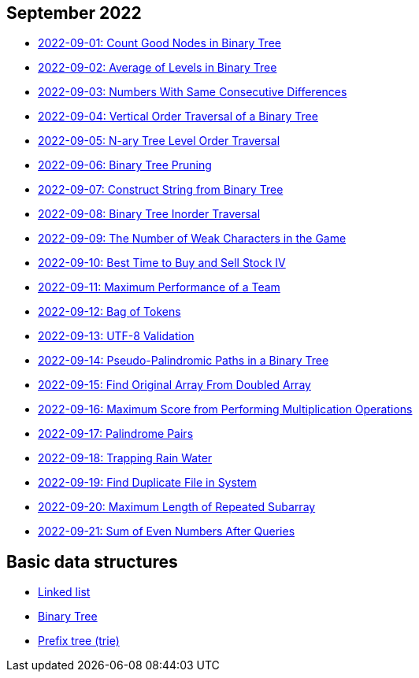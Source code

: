 == September 2022

- link:src/main/kotlin/countGoodNodesInBinaryTree.kt[2022-09-01: Count Good Nodes in Binary Tree]
- link:src/main/kotlin/averageOfLevelsInBinaryTree.kt[2022-09-02: Average of Levels in Binary Tree]
- link:src/main/kotlin/numbersWithSameConsecutiveDifferences.kt[2022-09-03: Numbers With Same Consecutive Differences]
- link:src/main/kotlin/verticalOrderTraversalOfBinaryTree.kt[2022-09-04: Vertical Order Traversal of a Binary Tree]
- link:src/main/kotlin/nAryTreeLevelOrderTraversal.kt[2022-09-05: N-ary Tree Level Order Traversal]
- link:src/main/kotlin/binaryTreePruning.kt[2022-09-06: Binary Tree Pruning]
- link:src/main/kotlin/constructStringFromBinaryTree.kt[2022-09-07: Construct String from Binary Tree]
- link:src/main/kotlin/binaryTreeInorderTraversal.kt[2022-09-08: Binary Tree Inorder Traversal]
- link:src/main/kotlin/numberOfWeakCharactersInGame.kt[2022-09-09: The Number of Weak Characters in the Game]
- link:src/main/kotlin/bestTimeToBuyAndSellStock4.kt[2022-09-10: Best Time to Buy and Sell Stock IV]
- link:src/main/kotlin/maximumPerformanceOfTeam.kt[2022-09-11: Maximum Performance of a Team]
- link:src/main/kotlin/bagOfTokens.kt[2022-09-12: Bag of Tokens]
- link:src/main/kotlin/utf8Validation.kt[2022-09-13: UTF-8 Validation]
- link:src/main/kotlin/pseudoPalindromicPathsInBinaryTree.kt[2022-09-14: Pseudo-Palindromic Paths in a Binary Tree]
- link:src/main/kotlin/findOriginalArrayFromDoubledArray.kt[2022-09-15: Find Original Array From Doubled Array]
- link:src/main/kotlin/maximumScoreFromPerformingMultiplicationOperations.kt[2022-09-16: Maximum Score from Performing Multiplication Operations]
- link:src/main/kotlin/palindromePairs.kt[2022-09-17: Palindrome Pairs]
- link:src/main/kotlin/trappingRainWater.kt[2022-09-18: Trapping Rain Water]
- link:src/main/kotlin/findDuplicateFileInSystem.kt[2022-09-19: Find Duplicate File in System]
- link:src/main/kotlin/maximumLengthOfRepeatedSubarray.kt[2022-09-20: Maximum Length of Repeated Subarray]
- link:src/main/kotlin/sumOfEvenNumbersAfterQueries.kt[2022-09-21: Sum of Even Numbers After Queries]


== Basic data structures

- link:src/main/kotlin/ListNode.kt[Linked list]
- link:src/main/kotlin/TreeNode.kt[Binary Tree]
- link:src/main/kotlin/Trie.kt[Prefix tree (trie)]

